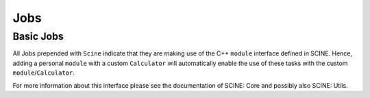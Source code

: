 Jobs
====

Basic Jobs
----------

All Jobs prepended with ``Scine`` indicate that they are making use of the C++
``module`` interface defined in SCINE. Hence, adding a personal ``module`` with
a custom ``Calculator`` will automatically enable the use of these tasks with
the custom ``module``/``Calculator``.

For more information  about this interface please see the documentation of
SCINE: Core and possibly also SCINE: Utils.

.. autosummary::
   :toctree: generated
   :recursive:

   scine_puffin.jobs
